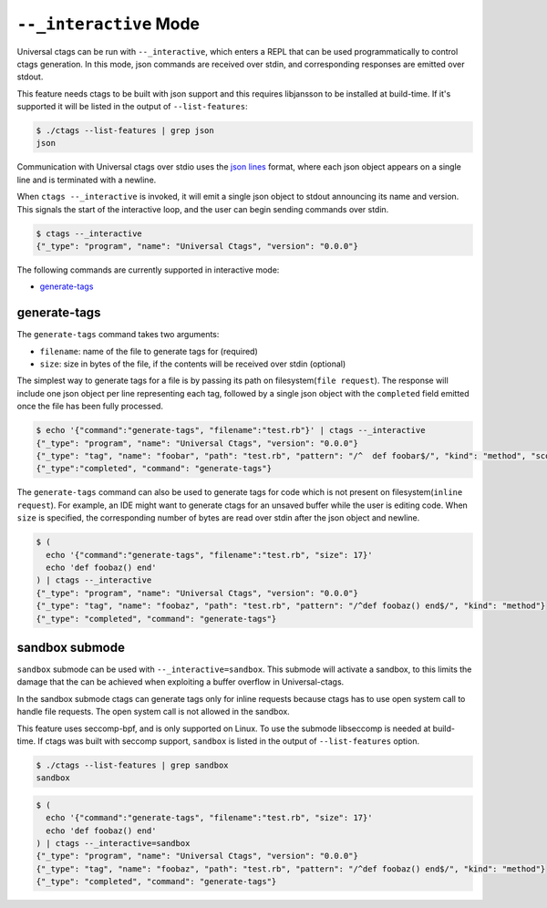 .. _interactive-mode:

======================================================================
``--_interactive`` Mode
======================================================================

Universal ctags can be run with ``--_interactive``, which enters a REPL that
can be used programmatically to control ctags generation. In this mode, json
commands are received over stdin, and corresponding responses are emitted over
stdout.

This feature needs ctags to be built with json support and this requires libjansson to be installed
at build-time. If it's supported it will be listed in the output of ``--list-features``:

.. code-block:: console

	$ ./ctags --list-features | grep json
	json

Communication with Universal ctags over stdio uses the `json lines`_ format, where each
json object appears on a single line and is terminated with a newline.

When ``ctags --_interactive`` is invoked, it will emit a single json object to stdout announcing
its name and version. This signals the start of the interactive loop, and the user can begin sending
commands over stdin.

.. code-block:: console

    $ ctags --_interactive
    {"_type": "program", "name": "Universal Ctags", "version": "0.0.0"}

The following commands are currently supported in interactive mode:

- generate-tags_

generate-tags
-------------

The ``generate-tags`` command takes two arguments:

- ``filename``: name of the file to generate tags for (required)
- ``size``: size in bytes of the file, if the contents will be received over stdin (optional)

The simplest way to generate tags for a file is by passing its path on filesystem(``file request``). The response will include
one json object per line representing each tag, followed by a single json object with the ``completed``
field emitted once the file has been fully processed.

.. code-block:: console

    $ echo '{"command":"generate-tags", "filename":"test.rb"}' | ctags --_interactive
    {"_type": "program", "name": "Universal Ctags", "version": "0.0.0"}
    {"_type": "tag", "name": "foobar", "path": "test.rb", "pattern": "/^  def foobar$/", "kind": "method", "scope": "Test", "scopeKind": "class"}
    {"_type":"completed", "command": "generate-tags"}

The ``generate-tags`` command can also be used to generate tags for code which is not present on filesystem(``inline request``). For example,
an IDE might want to generate ctags for an unsaved buffer while the user is editing code. When ``size`` is specified,
the corresponding number of bytes are read over stdin after the json object and newline.

.. code-block:: console

    $ (
      echo '{"command":"generate-tags", "filename":"test.rb", "size": 17}'
      echo 'def foobaz() end'
    ) | ctags --_interactive
    {"_type": "program", "name": "Universal Ctags", "version": "0.0.0"}
    {"_type": "tag", "name": "foobaz", "path": "test.rb", "pattern": "/^def foobaz() end$/", "kind": "method"}
    {"_type": "completed", "command": "generate-tags"}

.. _json lines: http://jsonlines.org/

.. _sandbox-submode:

sandbox submode
--------------------------

``sandbox`` submode can be used with ``--_interactive=sandbox``.  This
submode will activate a sandbox, to this limits the damage that the
can be achieved when exploiting a buffer overflow in Universal-ctags.

In the sandbox submode ctags can generate tags only for inline
requests because ctags has to use open system call to handle file
requests. The open system call is not allowed in the sandbox.

This feature uses seccomp-bpf, and is only supported on Linux.
To use the submode libseccomp is needed at build-time. If ctags was
built with seccomp support, ``sandbox`` is listed in the output of
``--list-features`` option.

.. code-block:: console

	$ ./ctags --list-features | grep sandbox
	sandbox

.. code-block:: console

    $ (
      echo '{"command":"generate-tags", "filename":"test.rb", "size": 17}'
      echo 'def foobaz() end'
    ) | ctags --_interactive=sandbox
    {"_type": "program", "name": "Universal Ctags", "version": "0.0.0"}
    {"_type": "tag", "name": "foobaz", "path": "test.rb", "pattern": "/^def foobaz() end$/", "kind": "method"}
    {"_type": "completed", "command": "generate-tags"}
